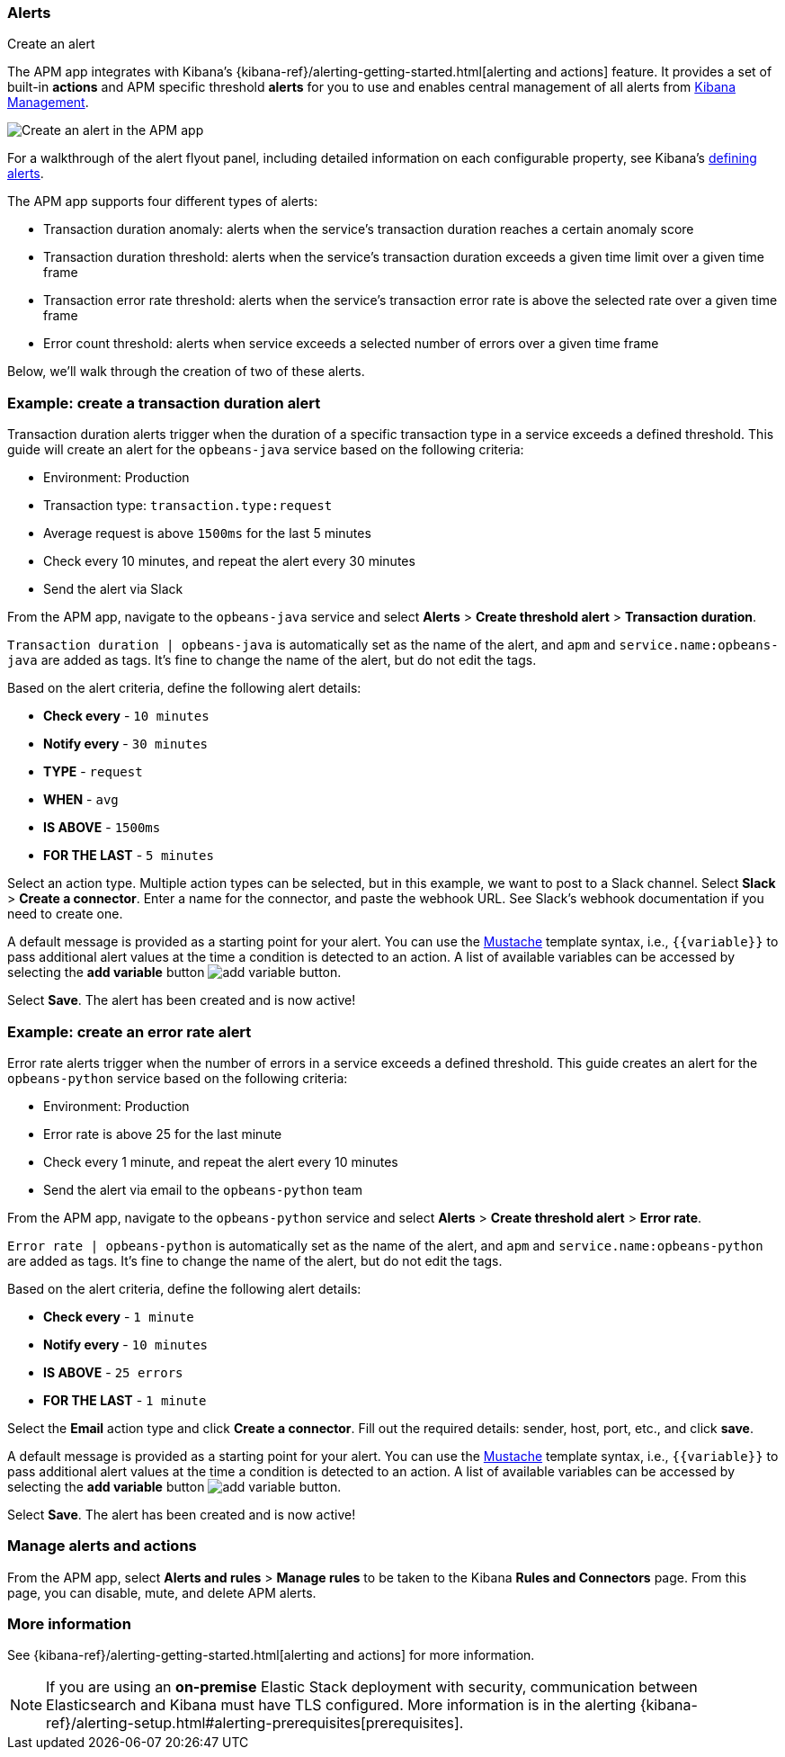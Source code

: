 [role="xpack"]
[[apm-alerts]]
=== Alerts

++++
<titleabbrev>Create an alert</titleabbrev>
++++


The APM app integrates with Kibana's {kibana-ref}/alerting-getting-started.html[alerting and actions] feature.
It provides a set of built-in **actions** and APM specific threshold **alerts** for you to use
and enables central management of all alerts from <<management,Kibana Management>>.

[role="screenshot"]
image::apm/images/apm-alert.png[Create an alert in the APM app]

For a walkthrough of the alert flyout panel, including detailed information on each configurable property,
see Kibana's <<create-edit-rules,defining alerts>>.

The APM app supports four different types of alerts:

* Transaction duration anomaly:
alerts when the service's transaction duration reaches a certain anomaly score
* Transaction duration threshold:
alerts when the service's transaction duration exceeds a given time limit over a given time frame
* Transaction error rate threshold:
alerts when the service's transaction error rate is above the selected rate over a given time frame
* Error count threshold:
alerts when service exceeds a selected number of errors over a given time frame

Below, we'll walk through the creation of two of these alerts.

[float]
[[apm-create-transaction-alert]]
=== Example: create a transaction duration alert

Transaction duration alerts trigger when the duration of a specific transaction type in a service exceeds a defined threshold.
This guide will create an alert for the `opbeans-java` service based on the following criteria:

* Environment: Production
* Transaction type: `transaction.type:request`
* Average request is above `1500ms` for the last 5 minutes
* Check every 10 minutes, and repeat the alert every 30 minutes
* Send the alert via Slack

From the APM app, navigate to the `opbeans-java` service and select
**Alerts** > **Create threshold alert** > **Transaction duration**.

`Transaction duration | opbeans-java` is automatically set as the name of the alert,
and `apm` and `service.name:opbeans-java` are added as tags.
It's fine to change the name of the alert, but do not edit the tags.

Based on the alert criteria, define the following alert details:

* **Check every** - `10 minutes`
* **Notify every** - `30 minutes`
* **TYPE** - `request`
* **WHEN** - `avg`
* **IS ABOVE** - `1500ms`
* **FOR THE LAST** - `5 minutes`

Select an action type.
Multiple action types can be selected, but in this example, we want to post to a Slack channel.
Select **Slack** > **Create a connector**.
Enter a name for the connector,
and paste the webhook URL.
See Slack's webhook documentation if you need to create one.

A default message is provided as a starting point for your alert.
You can use the https://mustache.github.io/[Mustache] template syntax, i.e., `{{variable}}`
to pass additional alert values at the time a condition is detected to an action.
A list of available variables can be accessed by selecting the
**add variable** button image:apm/images/add-variable.png[add variable button].

Select **Save**. The alert has been created and is now active!

[float]
[[apm-create-error-alert]]
=== Example: create an error rate alert

Error rate alerts trigger when the number of errors in a service exceeds a defined threshold.
This guide creates an alert for the `opbeans-python` service based on the following criteria:

* Environment: Production
* Error rate is above 25 for the last minute
* Check every 1 minute, and repeat the alert every 10 minutes
* Send the alert via email to the `opbeans-python` team

From the APM app, navigate to the `opbeans-python` service and select
**Alerts** > **Create threshold alert** > **Error rate**.

`Error rate | opbeans-python` is automatically set as the name of the alert,
and `apm` and `service.name:opbeans-python` are added as tags.
It's fine to change the name of the alert, but do not edit the tags.

Based on the alert criteria, define the following alert details:

* **Check every** - `1 minute`
* **Notify every** - `10 minutes`
* **IS ABOVE** - `25 errors`
* **FOR THE LAST** - `1 minute`

Select the **Email** action type and click **Create a connector**.
Fill out the required details: sender, host, port, etc., and click **save**.

A default message is provided as a starting point for your alert.
You can use the https://mustache.github.io/[Mustache] template syntax, i.e., `{{variable}}`
to pass additional alert values at the time a condition is detected to an action.
A list of available variables can be accessed by selecting the
**add variable** button image:apm/images/add-variable.png[add variable button].

Select **Save**. The alert has been created and is now active!

[float]
[[apm-alert-manage]]
=== Manage alerts and actions

From the APM app, select **Alerts and rules** > **Manage rules** to be taken to the Kibana **Rules and Connectors** page.
From this page, you can disable, mute, and delete APM alerts.

[float]
[[apm-alert-more-info]]
=== More information

See {kibana-ref}/alerting-getting-started.html[alerting and actions] for more information.

NOTE: If you are using an **on-premise** Elastic Stack deployment with security,
communication between Elasticsearch and Kibana must have TLS configured.
More information is in the alerting {kibana-ref}/alerting-setup.html#alerting-prerequisites[prerequisites].
